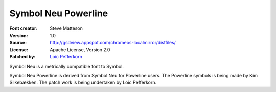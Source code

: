 Symbol Neu Powerline
====================

:Font creator: Steve Matteson
:Version: 1.0
:Source: http://gsdview.appspot.com/chromeos-localmirror/distfiles/
:License:  Apache License, Version 2.0
:Patched by: `Loic Pefferkorn  <https://github.com/lpefferkorn>`_

Symbol Neu is a metrically compatible font to Symbol.

Symbol Neu Powerline is derived from Symbol Neu for Powerline users.
The Powerline symbols is being made by Kim Silkebækken. The patch work
is being undertaken by Loic Pefferkorn.
